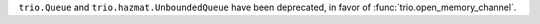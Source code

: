``trio.Queue`` and ``trio.hazmat.UnboundedQueue`` have been
deprecated, in favor of :func:`trio.open_memory_channel`.
